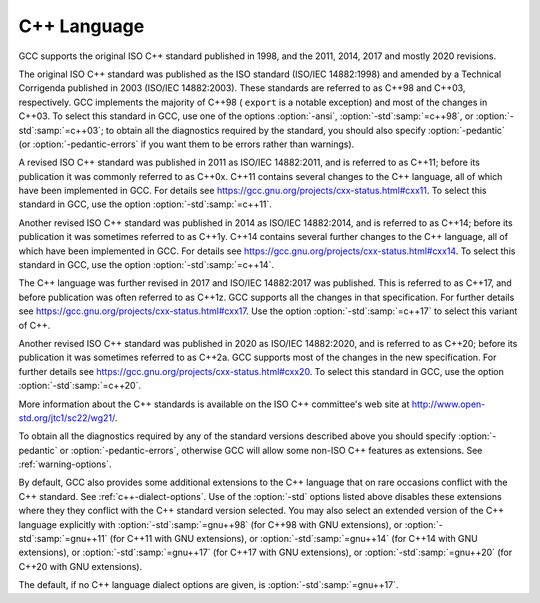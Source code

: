 C++ Language
************

GCC supports the original ISO C++ standard published in 1998,
and the 2011, 2014, 2017 and mostly 2020 revisions.

The original ISO C++ standard was published as the ISO standard (ISO/IEC
14882:1998) and amended by a Technical Corrigenda published in 2003
(ISO/IEC 14882:2003). These standards are referred to as C++98 and
C++03, respectively. GCC implements the majority of C++98 ( ``export``
is a notable exception) and most of the changes in C++03.  To select
this standard in GCC, use one of the options :option:`-ansi`,
:option:`-std`:samp:`=c++98`, or :option:`-std`:samp:`=c++03`; to obtain all the diagnostics
required by the standard, you should also specify :option:`-pedantic` (or
:option:`-pedantic-errors` if you want them to be errors rather than
warnings).

A revised ISO C++ standard was published in 2011 as ISO/IEC
14882:2011, and is referred to as C++11; before its publication it was
commonly referred to as C++0x.  C++11 contains several changes to the
C++ language, all of which have been implemented in GCC. For details
see https://gcc.gnu.org/projects/cxx-status.html#cxx11.
To select this standard in GCC, use the option :option:`-std`:samp:`=c++11`.

Another revised ISO C++ standard was published in 2014 as ISO/IEC
14882:2014, and is referred to as C++14; before its publication it was
sometimes referred to as C++1y.  C++14 contains several further
changes to the C++ language, all of which have been implemented in GCC.
For details see https://gcc.gnu.org/projects/cxx-status.html#cxx14.
To select this standard in GCC, use the option :option:`-std`:samp:`=c++14`.

The C++ language was further revised in 2017 and ISO/IEC 14882:2017 was
published.  This is referred to as C++17, and before publication was
often referred to as C++1z.  GCC supports all the changes in that
specification.  For further details see
https://gcc.gnu.org/projects/cxx-status.html#cxx17.  Use the option
:option:`-std`:samp:`=c++17` to select this variant of C++.

Another revised ISO C++ standard was published in 2020 as ISO/IEC
14882:2020, and is referred to as C++20; before its publication it was
sometimes referred to as C++2a.  GCC supports most of the changes in the
new specification.  For further details see
https://gcc.gnu.org/projects/cxx-status.html#cxx20.
To select this standard in GCC, use the option :option:`-std`:samp:`=c++20`.

More information about the C++ standards is available on the ISO C++
committee's web site at http://www.open-std.org/jtc1/sc22/wg21/.

To obtain all the diagnostics required by any of the standard versions
described above you should specify :option:`-pedantic`
or :option:`-pedantic-errors`, otherwise GCC will allow some non-ISO C++
features as extensions. See :ref:`warning-options`.

By default, GCC also provides some additional extensions to the C++ language
that on rare occasions conflict with the C++ standard.  See :ref:`c++-dialect-options`.  Use of the
:option:`-std` options listed above disables these extensions where they
they conflict with the C++ standard version selected.  You may also
select an extended version of the C++ language explicitly with
:option:`-std`:samp:`=gnu++98` (for C++98 with GNU extensions), or
:option:`-std`:samp:`=gnu++11` (for C++11 with GNU extensions), or
:option:`-std`:samp:`=gnu++14` (for C++14 with GNU extensions), or
:option:`-std`:samp:`=gnu++17` (for C++17 with GNU extensions), or
:option:`-std`:samp:`=gnu++20` (for C++20 with GNU extensions).

The default, if
no C++ language dialect options are given, is :option:`-std`:samp:`=gnu++17`.

